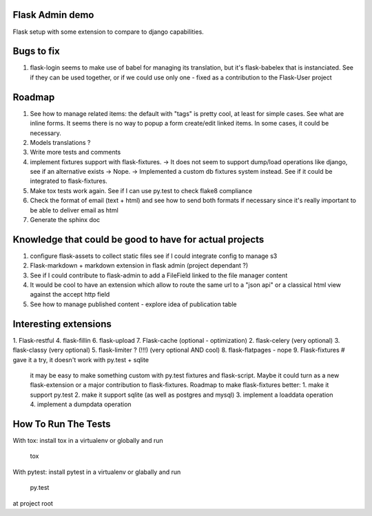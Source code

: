 Flask Admin demo
================

Flask setup with some extension to compare to django capabilities.

Bugs to fix
===========

1. flask-login seems to make use of babel for managing its translation, but
   it's flask-babelex that is instanciated. See if they can be used together,
   or if we could use only one - fixed as a contribution to the Flask-User
   project

Roadmap
=======

1. See how to manage related items: the default with "tags" is pretty cool,
   at least for simple cases. See what are inline forms. It seems there is no
   way to popup a form create/edit linked items. In some cases, it could be
   necessary.
2. Models translations ?
3. Write more tests and comments
4. implement fixtures support with flask-fixtures.
   -> It does not seem to support dump/load operations like django, see if an
   alternative exists -> Nope.
   -> Implemented a custom db fixtures system instead.  See if it could be
   integrated to flask-fixtures.
5. Make tox tests work again. See if I can use py.test to check flake8
   compliance
6. Check the format of email (text + html) and see how to send both formats
   if necessary since it's really important to be able to deliver email as html
7. Generate the sphinx doc

Knowledge that could be good to have for actual projects
========================================================

1. configure flask-assets to collect static files
   see if I could integrate config to manage s3
2. Flask-markdown + markdown extension in flask admin (project dependant ?)
3. See if I could contribute to flask-admin to add a FileField linked to the
   file manager content
4. It would be cool to have an extension which allow to route the same url
   to a "json api" or a classical html view against the accept http field
5. See how to manage published content - explore idea of publication table

Interesting extensions
======================

1. Flask-restful
4. flask-fillin
6. flask-upload
7. Flask-cache (optional - optimization)
2. flask-celery (very optional)
3. flask-classy (very optional)
5. flask-limiter ? (!!!) (very optional AND cool)
8. flask-flatpages - nope
9. Flask-fixtures  # gave it a try, it doesn't work with py.test + sqlite
   it may be easy to make something custom with py.test fixtures and
   flask-script. Maybe it could turn as a new flask-extension or a major
   contribution to flask-fixtures.
   Roadmap to make flask-fixtures better:
   1. make it support py.test
   2. make it support sqlite (as well as postgres and mysql)
   3. implement a loaddata operation
   4. implement a dumpdata operation

How To Run The Tests
====================

With tox: install tox in a virtualenv or globally and run

    tox

With pytest: install pytest in a virtualenv or glabally and run

    py.test

at project root

